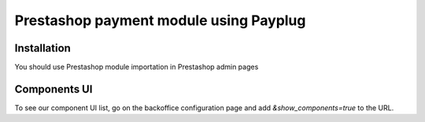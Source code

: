 ========================================
Prestashop payment module using Payplug
========================================

Installation
------------

You should use Prestashop module importation in Prestashop admin pages

Components UI
---------

To see our component UI list, go on the backoffice configuration page and add `&show_components=true` to the URL.
